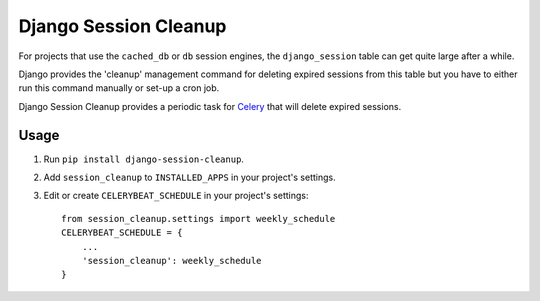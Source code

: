 ======================
Django Session Cleanup
======================

For projects that use the ``cached_db`` or ``db`` session engines, the
``django_session`` table can get quite large after a while.

Django provides the 'cleanup' management command for deleting expired sessions
from this table but you have to either run this command manually or
set-up a cron job.

Django Session Cleanup provides a periodic task for
`Celery <http://celeryproject.org/>`_ that will delete expired sessions.

Usage
-----

1. Run ``pip install django-session-cleanup``.

2. Add ``session_cleanup`` to ``INSTALLED_APPS`` in your project's settings.

3. Edit or create ``CELERYBEAT_SCHEDULE`` in your project's settings::

    from session_cleanup.settings import weekly_schedule
    CELERYBEAT_SCHEDULE = {
        ...
        'session_cleanup': weekly_schedule
    }


